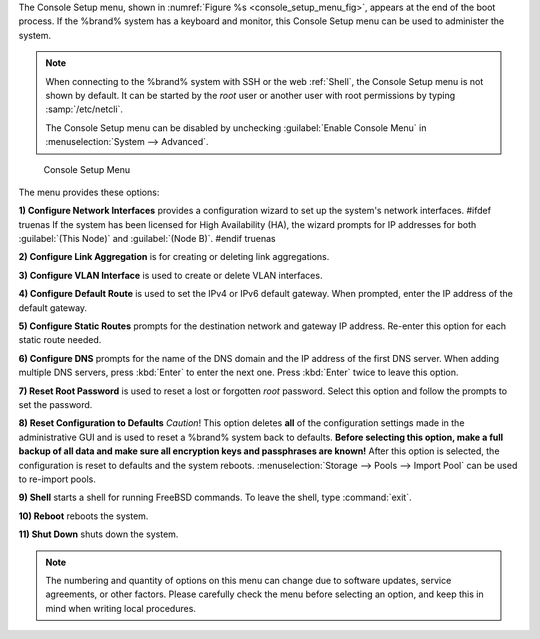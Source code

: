 The Console Setup menu, shown in
:numref:`Figure %s <console_setup_menu_fig>`,
appears at the end of the boot process. If the %brand% system has a
keyboard and monitor, this Console Setup menu can be used to
administer the system.


.. note:: When connecting to the %brand% system with SSH or the web
   :ref:`Shell`, the Console Setup menu is not shown by default.
   It can be started by the *root* user or another user with root
   permissions by typing :samp:`/etc/netcli`.

   The Console Setup menu can be disabled by unchecking
   :guilabel:`Enable Console Menu` in
   :menuselection:`System --> Advanced`.


.. _console_setup_menu_fig:

.. figure:: images/console-menu.png

   Console Setup Menu


The menu provides these options:

**1) Configure Network Interfaces** provides a configuration wizard
to set up the system's network interfaces.
#ifdef truenas
If the system has been licensed for High Availability (HA), the wizard
prompts for IP addresses for both :guilabel:`(This Node)` and
:guilabel:`(Node B)`.
#endif truenas

**2) Configure Link Aggregation** is for creating or deleting link
aggregations.

**3) Configure VLAN Interface** is used to create or delete VLAN
interfaces.

**4) Configure Default Route** is used to set the IPv4 or IPv6
default gateway. When prompted, enter the IP address of the default
gateway.

**5) Configure Static Routes** prompts for the destination network
and gateway IP address. Re-enter this option for each static route
needed.

**6) Configure DNS** prompts for the name of the DNS domain and the
IP address of the first DNS server. When adding multiple DNS servers,
press :kbd:`Enter` to enter the next one. Press :kbd:`Enter` twice to
leave this option.

**7) Reset Root Password** is used to reset a lost or forgotten *root*
password. Select this option and follow the prompts to set the
password.

**8) Reset Configuration to Defaults** *Caution*! This option deletes
**all** of the configuration settings made in the administrative GUI
and is used to reset a %brand% system back to defaults. **Before
selecting this option, make a full backup of all data and make sure
all encryption keys and passphrases are known!** After this option is
selected, the configuration is reset to defaults and the system
reboots.
:menuselection:`Storage --> Pools --> Import Pool`
can be used to re-import pools.

**9) Shell** starts a shell for running FreeBSD commands. To leave
the shell, type :command:`exit`.

**10) Reboot** reboots the system.

**11) Shut Down** shuts down the system.

.. note:: The numbering and quantity of options on this menu can
   change due to software updates, service agreements, or other
   factors. Please carefully check the menu before selecting an
   option, and keep this in mind when writing local procedures.
